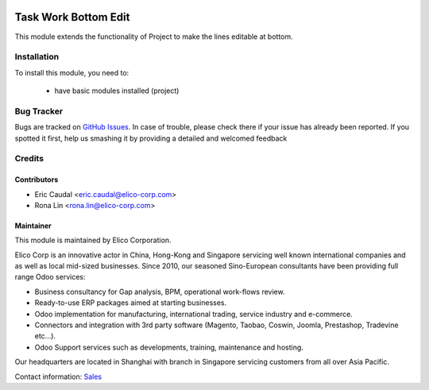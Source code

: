 .. image:: https://img.shields.io/badge/licence-AGPL--3-blue.svg
   :target: http://www.gnu.org/licenses/agpl-3.0-standalone.html
   :alt: License: AGPL-3

=====================
Task Work Bottom Edit
=====================

This module extends the functionality of Project to make the lines editable at bottom.

Installation
============

To install this module, you need to:

 * have basic modules installed (project)


Bug Tracker
===========

Bugs are tracked on `GitHub Issues <https://github.com/Elico-Corp/odoo-addons/issues>`_.
In case of trouble, please check there if your issue has already been reported.
If you spotted it first, help us smashing it by providing a detailed and welcomed feedback

Credits
=======

Contributors
------------

* Eric Caudal <eric.caudal@elico-corp.com>
* Rona Lin <rona.lin@elico-corp.com>

Maintainer
----------

.. image:: https://www.elico-corp.com/logo.png
   :alt: Elico Corp
   :target: https://www.elico-corp.com

This module is maintained by Elico Corporation.

Elico Corp is an innovative actor in China, Hong-Kong and Singapore servicing
well known international companies and as well as local mid-sized businesses.
Since 2010, our seasoned Sino-European consultants have been providing full
range Odoo services:

* Business consultancy for Gap analysis, BPM, operational work-flows review.
* Ready-to-use ERP packages aimed at starting businesses.
* Odoo implementation for manufacturing, international trading, service industry
  and e-commerce.
* Connectors and integration with 3rd party software (Magento, Taobao, Coswin,
  Joomla, Prestashop, Tradevine etc...).
* Odoo Support services such as developments, training, maintenance and hosting.

Our headquarters are located in Shanghai with branch in Singapore servicing
customers from all over Asia Pacific.

Contact information: `Sales <contact@elico-corp.com>`__